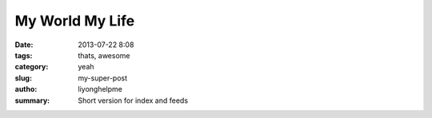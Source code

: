 My World My Life
################

:date: 2013-07-22 8:08
:tags: thats, awesome
:category: yeah
:slug: my-super-post
:autho: liyonghelpme
:summary: Short version for index and feeds
